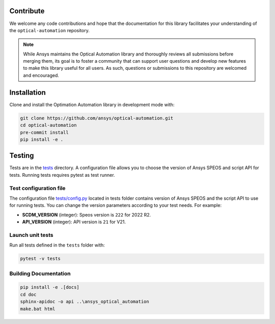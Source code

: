Contribute
----------
We welcome any code contributions and hope that the documentation for this
library facilitates your understanding of the
``optical-automation`` repository.

.. note::
    While Ansys maintains the Optical Automation library and thoroughly
    reviews all submissions before merging them, its goal is to foster
    a community that can support user questions and develop new features
    to make this library useful for all users. As such, questions or
    submissions to this repository are welcomed and encouraged.

Installation
------------
Clone and install the Optimation Automation library in development
mode with:

.. code::

   git clone https://github.com/ansys/optical-automation.git
   cd optical-automation
   pre-commit install
   pip install -e .


Testing
-------
Tests are in the `tests <tests>`_ directory. A configuration file allows you
to choose the version of Ansys SPEOS and script API for tests. Running tests requires pytest as test runner.

Test configuration file
~~~~~~~~~~~~~~~~~~~~~~~
The configuration file  `tests/config.py <tests/config.py>`_ located in tests folder 
contains version of Ansys SPEOS and the script API to use for running tests. You can
change the version parameters according to your test needs. For example:

- **SCDM_VERSION** (integer): Speos version is  ``222`` for 2022 R2.
- **API_VERSION** (integer): API version is ``21`` for V21.
 
Launch unit tests
~~~~~~~~~~~~~~~~~
Run all tests defined in the ``tests`` folder with:

.. code::

   pytest -v tests


Building Documentation
~~~~~~~~~~~~~~~~~~~~~~

.. code::

   pip install -e .[docs]
   cd doc
   sphinx-apidoc -o api ..\ansys_optical_automation
   make.bat html
